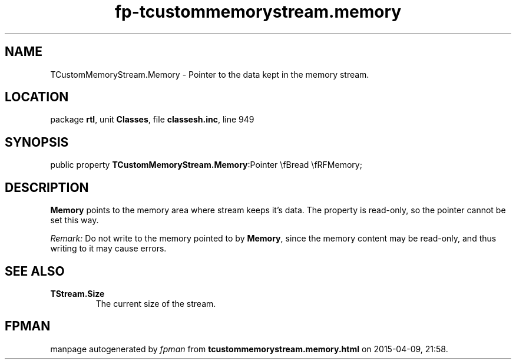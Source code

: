.\" file autogenerated by fpman
.TH "fp-tcustommemorystream.memory" 3 "2014-03-14" "fpman" "Free Pascal Programmer's Manual"
.SH NAME
TCustomMemoryStream.Memory - Pointer to the data kept in the memory stream.
.SH LOCATION
package \fBrtl\fR, unit \fBClasses\fR, file \fBclassesh.inc\fR, line 949
.SH SYNOPSIS
public property  \fBTCustomMemoryStream.Memory\fR:Pointer \\fBread \\fRFMemory;
.SH DESCRIPTION
\fBMemory\fR points to the memory area where stream keeps it's data. The property is read-only, so the pointer cannot be set this way.

\fIRemark:\fR Do not write to the memory pointed to by \fBMemory\fR, since the memory content may be read-only, and thus writing to it may cause errors.


.SH SEE ALSO
.TP
.B TStream.Size
The current size of the stream.

.SH FPMAN
manpage autogenerated by \fIfpman\fR from \fBtcustommemorystream.memory.html\fR on 2015-04-09, 21:58.

